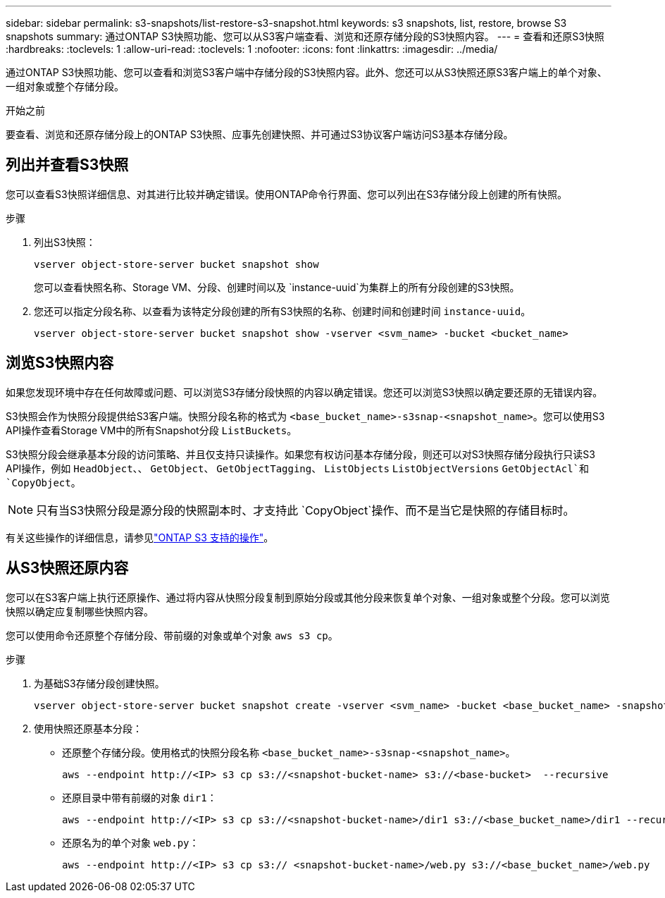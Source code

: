 ---
sidebar: sidebar 
permalink: s3-snapshots/list-restore-s3-snapshot.html 
keywords: s3 snapshots, list, restore, browse S3 snapshots 
summary: 通过ONTAP S3快照功能、您可以从S3客户端查看、浏览和还原存储分段的S3快照内容。 
---
= 查看和还原S3快照
:hardbreaks:
:toclevels: 1
:allow-uri-read: 
:toclevels: 1
:nofooter: 
:icons: font
:linkattrs: 
:imagesdir: ../media/


[role="lead"]
通过ONTAP S3快照功能、您可以查看和浏览S3客户端中存储分段的S3快照内容。此外、您还可以从S3快照还原S3客户端上的单个对象、一组对象或整个存储分段。

.开始之前
要查看、浏览和还原存储分段上的ONTAP S3快照、应事先创建快照、并可通过S3协议客户端访问S3基本存储分段。



== 列出并查看S3快照

您可以查看S3快照详细信息、对其进行比较并确定错误。使用ONTAP命令行界面、您可以列出在S3存储分段上创建的所有快照。

.步骤
. 列出S3快照：
+
[listing]
----
vserver object-store-server bucket snapshot show
----
+
您可以查看快照名称、Storage VM、分段、创建时间以及 `instance-uuid`为集群上的所有分段创建的S3快照。

. 您还可以指定分段名称、以查看为该特定分段创建的所有S3快照的名称、创建时间和创建时间 `instance-uuid`。
+
[listing]
----
vserver object-store-server bucket snapshot show -vserver <svm_name> -bucket <bucket_name>
----




== 浏览S3快照内容

如果您发现环境中存在任何故障或问题、可以浏览S3存储分段快照的内容以确定错误。您还可以浏览S3快照以确定要还原的无错误内容。

S3快照会作为快照分段提供给S3客户端。快照分段名称的格式为 `<base_bucket_name>-s3snap-<snapshot_name>`。您可以使用S3 API操作查看Storage VM中的所有Snapshot分段 `ListBuckets`。

S3快照分段会继承基本分段的访问策略、并且仅支持只读操作。如果您有权访问基本存储分段，则还可以对S3快照存储分段执行只读S3 API操作，例如 `HeadObject`、、 `GetObject`、 `GetObjectTagging`、 `ListObjects` `ListObjectVersions` `GetObjectAcl`和 `CopyObject`。


NOTE: 只有当S3快照分段是源分段的快照副本时、才支持此 `CopyObject`操作、而不是当它是快照的存储目标时。

有关这些操作的详细信息，请参见link:../s3-config/ontap-s3-supported-actions-reference.html["ONTAP S3 支持的操作"]。



== 从S3快照还原内容

您可以在S3客户端上执行还原操作、通过将内容从快照分段复制到原始分段或其他分段来恢复单个对象、一组对象或整个分段。您可以浏览快照以确定应复制哪些快照内容。

您可以使用命令还原整个存储分段、带前缀的对象或单个对象 `aws s3 cp`。

.步骤
. 为基础S3存储分段创建快照。
+
[listing]
----
vserver object-store-server bucket snapshot create -vserver <svm_name> -bucket <base_bucket_name> -snapshot <snapshot_name>
----
. 使用快照还原基本分段：
+
** 还原整个存储分段。使用格式的快照分段名称 `<base_bucket_name>-s3snap-<snapshot_name>`。
+
[listing]
----
aws --endpoint http://<IP> s3 cp s3://<snapshot-bucket-name> s3://<base-bucket>  --recursive
----
** 还原目录中带有前缀的对象 `dir1`：
+
[listing]
----
aws --endpoint http://<IP> s3 cp s3://<snapshot-bucket-name>/dir1 s3://<base_bucket_name>/dir1 --recursive
----
** 还原名为的单个对象 `web.py`：
+
[listing]
----
aws --endpoint http://<IP> s3 cp s3:// <snapshot-bucket-name>/web.py s3://<base_bucket_name>/web.py
----



